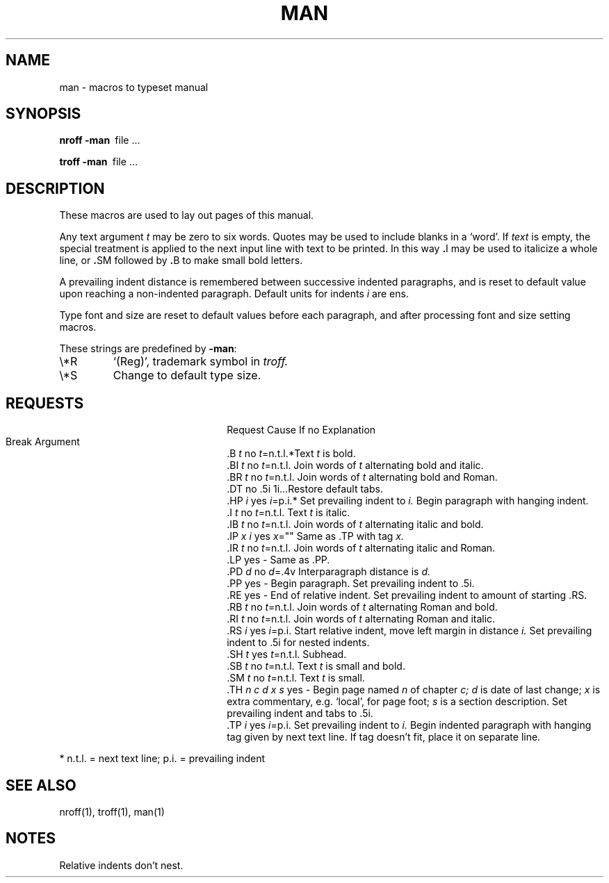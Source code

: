 .\"
.\" Sccsid @(#)man.7	1.4 (gritter) 7/21/03
.\"
.\" Derived from Unix 7th Edition man(7)
.\"
.\" Copyright(C) Caldera International Inc. 2001-2002. All rights reserved.
.\"
.\" Redistribution and use in source and binary forms, with or without
.\" modification, are permitted provided that the following conditions
.\" are met:
.\"   Redistributions of source code and documentation must retain the
.\"    above copyright notice, this list of conditions and the following
.\"    disclaimer.
.\"   Redistributions in binary form must reproduce the above copyright
.\"    notice, this list of conditions and the following disclaimer in the
.\"    documentation and/or other materials provided with the distribution.
.\"   All advertising materials mentioning features or use of this software
.\"    must display the following acknowledgement:
.\"      This product includes software developed or owned by Caldera
.\"      International, Inc.
.\"   Neither the name of Caldera International, Inc. nor the names of
.\"    other contributors may be used to endorse or promote products
.\"    derived from this software without specific prior written permission.
.\"
.\" USE OF THE SOFTWARE PROVIDED FOR UNDER THIS LICENSE BY CALDERA
.\" INTERNATIONAL, INC. AND CONTRIBUTORS ``AS IS'' AND ANY EXPRESS OR
.\" IMPLIED WARRANTIES, INCLUDING, BUT NOT LIMITED TO, THE IMPLIED
.\" WARRANTIES OF MERCHANTABILITY AND FITNESS FOR A PARTICULAR PURPOSE
.\" ARE DISCLAIMED. IN NO EVENT SHALL CALDERA INTERNATIONAL, INC. BE
.\" LIABLE FOR ANY DIRECT, INDIRECT INCIDENTAL, SPECIAL, EXEMPLARY, OR
.\" CONSEQUENTIAL DAMAGES (INCLUDING, BUT NOT LIMITED TO, PROCUREMENT OF
.\" SUBSTITUTE GOODS OR SERVICES; LOSS OF USE, DATA, OR PROFITS; OR
.\" BUSINESS INTERRUPTION) HOWEVER CAUSED AND ON ANY THEORY OF LIABILITY,
.\" WHETHER IN CONTRACT, STRICT LIABILITY, OR TORT (INCLUDING NEGLIGENCE
.\" OR OTHERWISE) ARISING IN ANY WAY OUT OF THE USE OF THIS SOFTWARE,
.\" EVEN IF ADVISED OF THE POSSIBILITY OF SUCH DAMAGE.
.TH MAN 7 "7/21/03" "Heirloom Toolchest" "Headers, Tables and Macros"
.SH NAME
man \- macros to typeset manual
.SH SYNOPSIS
.B
nroff  \-man\ 
file ...
.PP
.B
troff  \-man\ 
file ...
.SH DESCRIPTION
These macros are used to lay out pages of this manual.
.PP
Any text argument
.I t
may be zero to six words.
Quotes may be used to include blanks in a `word'.
If 
.I text
is empty,
the special treatment is applied to
the next input line with text to be printed.
In this way
.BR . I
may be used to italicize a whole line, or
.BR . SM
followed by
.BR . B
to make small bold letters.
.PP
A prevailing indent distance is remembered between
successive indented paragraphs,
and is reset to default value upon reaching a non-indented paragraph.
Default units for indents
.I i
are ens.
.PP
Type font and size are reset to default values
before each paragraph, and after processing
font and size setting macros.
.PP
These strings are predefined by
.BR \-man :
.IP \e*R
.if t `\*R', `(Reg)' in
.if t .I nroff.
.if n `(Reg)', trademark symbol in
.if n .I troff.
.IP \e*S
Change to default type size.
.SH REQUESTS
.ad l
.ta \w'.TH n c d x s 'u +\w'Cause 'u +\w'Argument\ 'u
.di xx
			\ka
.br
.di
.in \nau
.ti 0
Request	Cause	If no	Explanation
.ti 0
	Break	Argument
.ti 0
\&.B \fIt\fR	no	\fIt\fR=n.t.l.*	Text
.I t
is bold.
.ti 0
\&.BI \fIt\fR	no	\fIt\fR=n.t.l.	Join
words of
.I t
alternating bold and italic.
.ti 0
\&.BR \fIt\fR	no	\fIt\fR=n.t.l.	Join
words of
.I t
alternating bold and Roman.
.ti 0
\&.DT	no	.5i 1i...	Restore default tabs.
.ti 0
\&.HP \fIi\fR	yes	\fIi\fR=p.i.*	Set prevailing indent to
.I i.
Begin paragraph with hanging indent.
.ti 0
\&.I \fIt\fR	no	\fIt\fR=n.t.l.	Text
.I t
is italic.
.ti 0
\&.IB \fIt\fR	no	\fIt\fR=n.t.l.	Join
words of
.I t
alternating italic and bold.
.ti 0
\&.IP \fIx i\fR	yes	\fIx\fR=""	Same as .TP with tag
.I x.
.ti 0
\&.IR \fIt\fR	no	\fIt\fR=n.t.l.	Join
words of
.I t
alternating italic and Roman.
.ti 0
\&.LP	yes	-	Same as .PP.
.ti 0
\&.PD \fId\fR	no	\fId\fR=.4v	Interparagraph distance is 
.I d.
.ti 0
\&.PP	yes	-	Begin paragraph.
Set prevailing indent to .5i.
.ti 0
\&.RE	yes	-	End of relative indent.
Set prevailing indent to amount of starting .RS.
.ti 0
\&.RB \fIt\fR	no	\fIt\fR=n.t.l.	Join
words of
.I t
alternating Roman and bold.
.ti 0
\&.RI \fIt\fR	no	\fIt\fR=n.t.l.	Join
words of
.I t
alternating Roman and italic.
.ti 0
\&.RS \fIi\fR	yes	\fIi\fR=p.i.	Start relative indent,
move left margin in distance
.I i.
Set prevailing indent to .5i for nested indents.
.ti 0
\&.SH \fIt\fR	yes	\fIt\fR=n.t.l.	Subhead.
.ti 0
\&.SB \fIt\fR	no	\fIt\fR=n.t.l.	Text
.I t
is small and bold.
.ti 0
\&.SM \fIt\fR	no	\fIt\fR=n.t.l.	Text
.I t
is small.
.ti 0
\&.TH \fIn c d x s\fR	yes	-	Begin page named
.I n
of chapter
.IR c;
.I d
is date of last change;
.I x
is extra commentary, e.g. `local', for page foot;
.I s
is a section description.
Set prevailing indent and tabs to .5i.
.ti 0
\&.TP \fIi\fR	yes	\fIi\fR=p.i.	Set prevailing indent to
.I i.
Begin indented paragraph
with hanging tag given by next text line.
If tag doesn't fit, place it on separate line.
.PP
.ti 0
* n.t.l. = next text line; p.i. = prevailing indent
.SH SEE ALSO
nroff(1), troff(1), man(1)
.SH NOTES
Relative indents don't nest.
